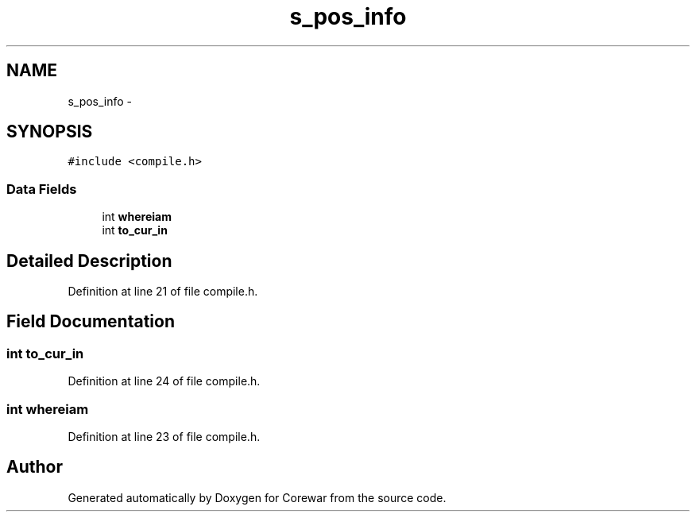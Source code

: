 .TH "s_pos_info" 3 "Sun Apr 12 2015" "Version 1.0" "Corewar" \" -*- nroff -*-
.ad l
.nh
.SH NAME
s_pos_info \- 
.SH SYNOPSIS
.br
.PP
.PP
\fC#include <compile\&.h>\fP
.SS "Data Fields"

.in +1c
.ti -1c
.RI "int \fBwhereiam\fP"
.br
.ti -1c
.RI "int \fBto_cur_in\fP"
.br
.in -1c
.SH "Detailed Description"
.PP 
Definition at line 21 of file compile\&.h\&.
.SH "Field Documentation"
.PP 
.SS "int to_cur_in"

.PP
Definition at line 24 of file compile\&.h\&.
.SS "int whereiam"

.PP
Definition at line 23 of file compile\&.h\&.

.SH "Author"
.PP 
Generated automatically by Doxygen for Corewar from the source code\&.
